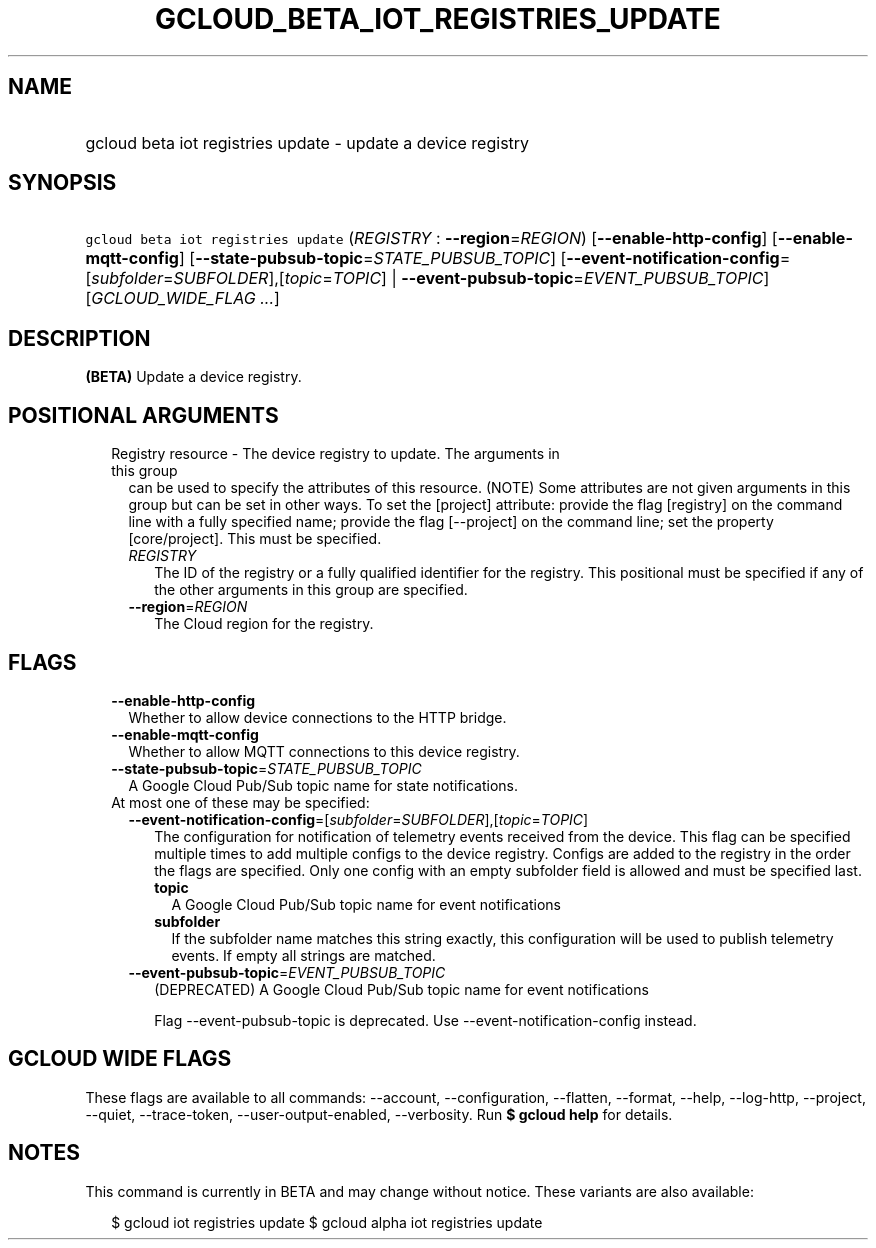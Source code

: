 
.TH "GCLOUD_BETA_IOT_REGISTRIES_UPDATE" 1



.SH "NAME"
.HP
gcloud beta iot registries update \- update a device registry



.SH "SYNOPSIS"
.HP
\f5gcloud beta iot registries update\fR (\fIREGISTRY\fR\ :\ \fB\-\-region\fR=\fIREGION\fR) [\fB\-\-enable\-http\-config\fR] [\fB\-\-enable\-mqtt\-config\fR] [\fB\-\-state\-pubsub\-topic\fR=\fISTATE_PUBSUB_TOPIC\fR] [\fB\-\-event\-notification\-config\fR=[\fIsubfolder\fR=\fISUBFOLDER\fR],[\fItopic\fR=\fITOPIC\fR]\ |\ \fB\-\-event\-pubsub\-topic\fR=\fIEVENT_PUBSUB_TOPIC\fR] [\fIGCLOUD_WIDE_FLAG\ ...\fR]



.SH "DESCRIPTION"

\fB(BETA)\fR Update a device registry.



.SH "POSITIONAL ARGUMENTS"

.RS 2m
.TP 2m

Registry resource \- The device registry to update. The arguments in this group
can be used to specify the attributes of this resource. (NOTE) Some attributes
are not given arguments in this group but can be set in other ways. To set the
[project] attribute: provide the flag [registry] on the command line with a
fully specified name; provide the flag [\-\-project] on the command line; set
the property [core/project]. This must be specified.

.RS 2m
.TP 2m
\fIREGISTRY\fR
The ID of the registry or a fully qualified identifier for the registry. This
positional must be specified if any of the other arguments in this group are
specified.

.TP 2m
\fB\-\-region\fR=\fIREGION\fR
The Cloud region for the registry.


.RE
.RE
.sp

.SH "FLAGS"

.RS 2m
.TP 2m
\fB\-\-enable\-http\-config\fR
Whether to allow device connections to the HTTP bridge.

.TP 2m
\fB\-\-enable\-mqtt\-config\fR
Whether to allow MQTT connections to this device registry.

.TP 2m
\fB\-\-state\-pubsub\-topic\fR=\fISTATE_PUBSUB_TOPIC\fR
A Google Cloud Pub/Sub topic name for state notifications.

.TP 2m

At most one of these may be specified:

.RS 2m
.TP 2m
\fB\-\-event\-notification\-config\fR=[\fIsubfolder\fR=\fISUBFOLDER\fR],[\fItopic\fR=\fITOPIC\fR]
The configuration for notification of telemetry events received from the device.
This flag can be specified multiple times to add multiple configs to the device
registry. Configs are added to the registry in the order the flags are
specified. Only one config with an empty subfolder field is allowed and must be
specified last.

.RS 2m
.TP 2m
\fBtopic\fR
A Google Cloud Pub/Sub topic name for event notifications

.TP 2m
\fBsubfolder\fR
If the subfolder name matches this string exactly, this configuration will be
used to publish telemetry events. If empty all strings are matched.

.RE
.sp
.TP 2m
\fB\-\-event\-pubsub\-topic\fR=\fIEVENT_PUBSUB_TOPIC\fR
(DEPRECATED) A Google Cloud Pub/Sub topic name for event notifications

Flag \-\-event\-pubsub\-topic is deprecated. Use \-\-event\-notification\-config
instead.


.RE
.RE
.sp

.SH "GCLOUD WIDE FLAGS"

These flags are available to all commands: \-\-account, \-\-configuration,
\-\-flatten, \-\-format, \-\-help, \-\-log\-http, \-\-project, \-\-quiet,
\-\-trace\-token, \-\-user\-output\-enabled, \-\-verbosity. Run \fB$ gcloud
help\fR for details.



.SH "NOTES"

This command is currently in BETA and may change without notice. These variants
are also available:

.RS 2m
$ gcloud iot registries update
$ gcloud alpha iot registries update
.RE

